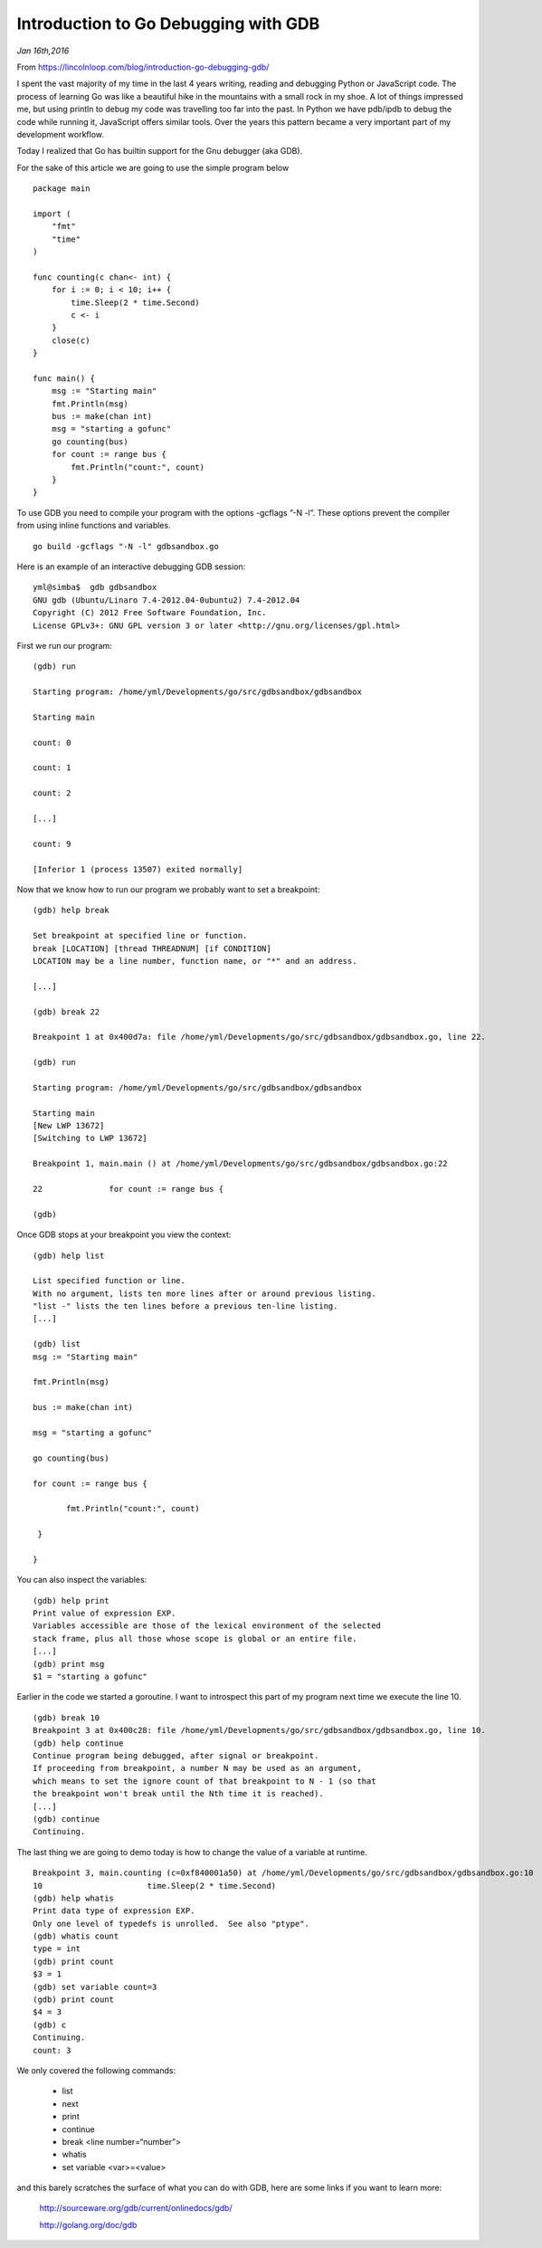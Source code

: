 Introduction to Go Debugging with GDB
=====================================

*Jan 16th,2016*

From https://lincolnloop.com/blog/introduction-go-debugging-gdb/

 
I spent the vast majority of my time in the last 4 years writing, reading and debugging Python or JavaScript code. The process of learning Go was like a beautiful hike in the mountains with a small rock in my shoe. A lot of things impressed me, but using println to debug my code was travelling too far into the past. In Python we have pdb/ipdb to debug the code while running it, JavaScript offers similar tools. Over the years this pattern became a very important part of my development workflow.

Today I realized that Go has builtin support for the Gnu debugger (aka GDB).

For the sake of this article we are going to use the simple program below

::

    package main

    import (
        "fmt"
        "time"
    )

    func counting(c chan<- int) {
        for i := 0; i < 10; i++ {
            time.Sleep(2 * time.Second)
            c <- i
        }
        close(c)
    }

    func main() {
        msg := "Starting main"
        fmt.Println(msg)
        bus := make(chan int)
        msg = "starting a gofunc"
        go counting(bus)
        for count := range bus {
            fmt.Println("count:", count)
        }
    }

To use GDB you need to compile your program with the options -gcflags ”-N -l”. These options prevent the compiler from using inline functions and variables.

::

    go build -gcflags "-N -l" gdbsandbox.go

Here is an example of an interactive debugging GDB session:

::

    yml@simba$  gdb gdbsandbox 
    GNU gdb (Ubuntu/Linaro 7.4-2012.04-0ubuntu2) 7.4-2012.04
    Copyright (C) 2012 Free Software Foundation, Inc.
    License GPLv3+: GNU GPL version 3 or later <http://gnu.org/licenses/gpl.html>

First we run our program:

::

    (gdb) run

    Starting program: /home/yml/Developments/go/src/gdbsandbox/gdbsandbox 

    Starting main

    count: 0

    count: 1

    count: 2

    [...]

    count: 9

    [Inferior 1 (process 13507) exited normally]

Now that we know how to run our program we probably want to set a breakpoint:

::

    (gdb) help break 

    Set breakpoint at specified line or function.
    break [LOCATION] [thread THREADNUM] [if CONDITION]
    LOCATION may be a line number, function name, or "*" and an address.

    [...]

    (gdb) break 22

    Breakpoint 1 at 0x400d7a: file /home/yml/Developments/go/src/gdbsandbox/gdbsandbox.go, line 22.

    (gdb) run

    Starting program: /home/yml/Developments/go/src/gdbsandbox/gdbsandbox 

    Starting main
    [New LWP 13672]
    [Switching to LWP 13672]

    Breakpoint 1, main.main () at /home/yml/Developments/go/src/gdbsandbox/gdbsandbox.go:22

    22              for count := range bus {

    (gdb) 

Once GDB stops at your breakpoint you view the context:

::

    (gdb) help list

    List specified function or line.
    With no argument, lists ten more lines after or around previous listing.
    "list -" lists the ten lines before a previous ten-line listing.
    [...]

    (gdb) list
    msg := "Starting main"

    fmt.Println(msg)

    bus := make(chan int)

    msg = "starting a gofunc"

    go counting(bus)

    for count := range bus {

           fmt.Println("count:", count)

     }

    }

You can also inspect the variables:

::

    (gdb) help print
    Print value of expression EXP.
    Variables accessible are those of the lexical environment of the selected
    stack frame, plus all those whose scope is global or an entire file.
    [...]
    (gdb) print msg
    $1 = "starting a gofunc"

Earlier in the code we started a goroutine. I want to introspect this part of my program next time we execute the line 10.

::

    (gdb) break 10
    Breakpoint 3 at 0x400c28: file /home/yml/Developments/go/src/gdbsandbox/gdbsandbox.go, line 10.
    (gdb) help continue
    Continue program being debugged, after signal or breakpoint.
    If proceeding from breakpoint, a number N may be used as an argument,
    which means to set the ignore count of that breakpoint to N - 1 (so that
    the breakpoint won't break until the Nth time it is reached).
    [...]
    (gdb) continue
    Continuing.

The last thing we are going to demo today is how to change the value of a variable at runtime.

::

    Breakpoint 3, main.counting (c=0xf840001a50) at /home/yml/Developments/go/src/gdbsandbox/gdbsandbox.go:10
    10                      time.Sleep(2 * time.Second)
    (gdb) help whatis
    Print data type of expression EXP.
    Only one level of typedefs is unrolled.  See also "ptype".
    (gdb) whatis count
    type = int
    (gdb) print count
    $3 = 1
    (gdb) set variable count=3
    (gdb) print count
    $4 = 3
    (gdb) c
    Continuing.
    count: 3

We only covered the following commands:

    - list
    - next
    - print
    - continue
    - break <line number=“number”>
    - whatis
    - set variable <var>=<value>

and this barely scratches the surface of what you can do with GDB, here are some links if you want to learn more:

    http://sourceware.org/gdb/current/onlinedocs/gdb/

    http://golang.org/doc/gdb


